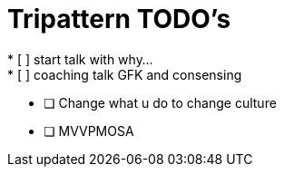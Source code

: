 = Tripattern TODO's
* [ ] start talk with why...
* [ ] coaching talk GFK and consensing
* [ ] Change what u do to change culture
* [ ] MVVPMOSA